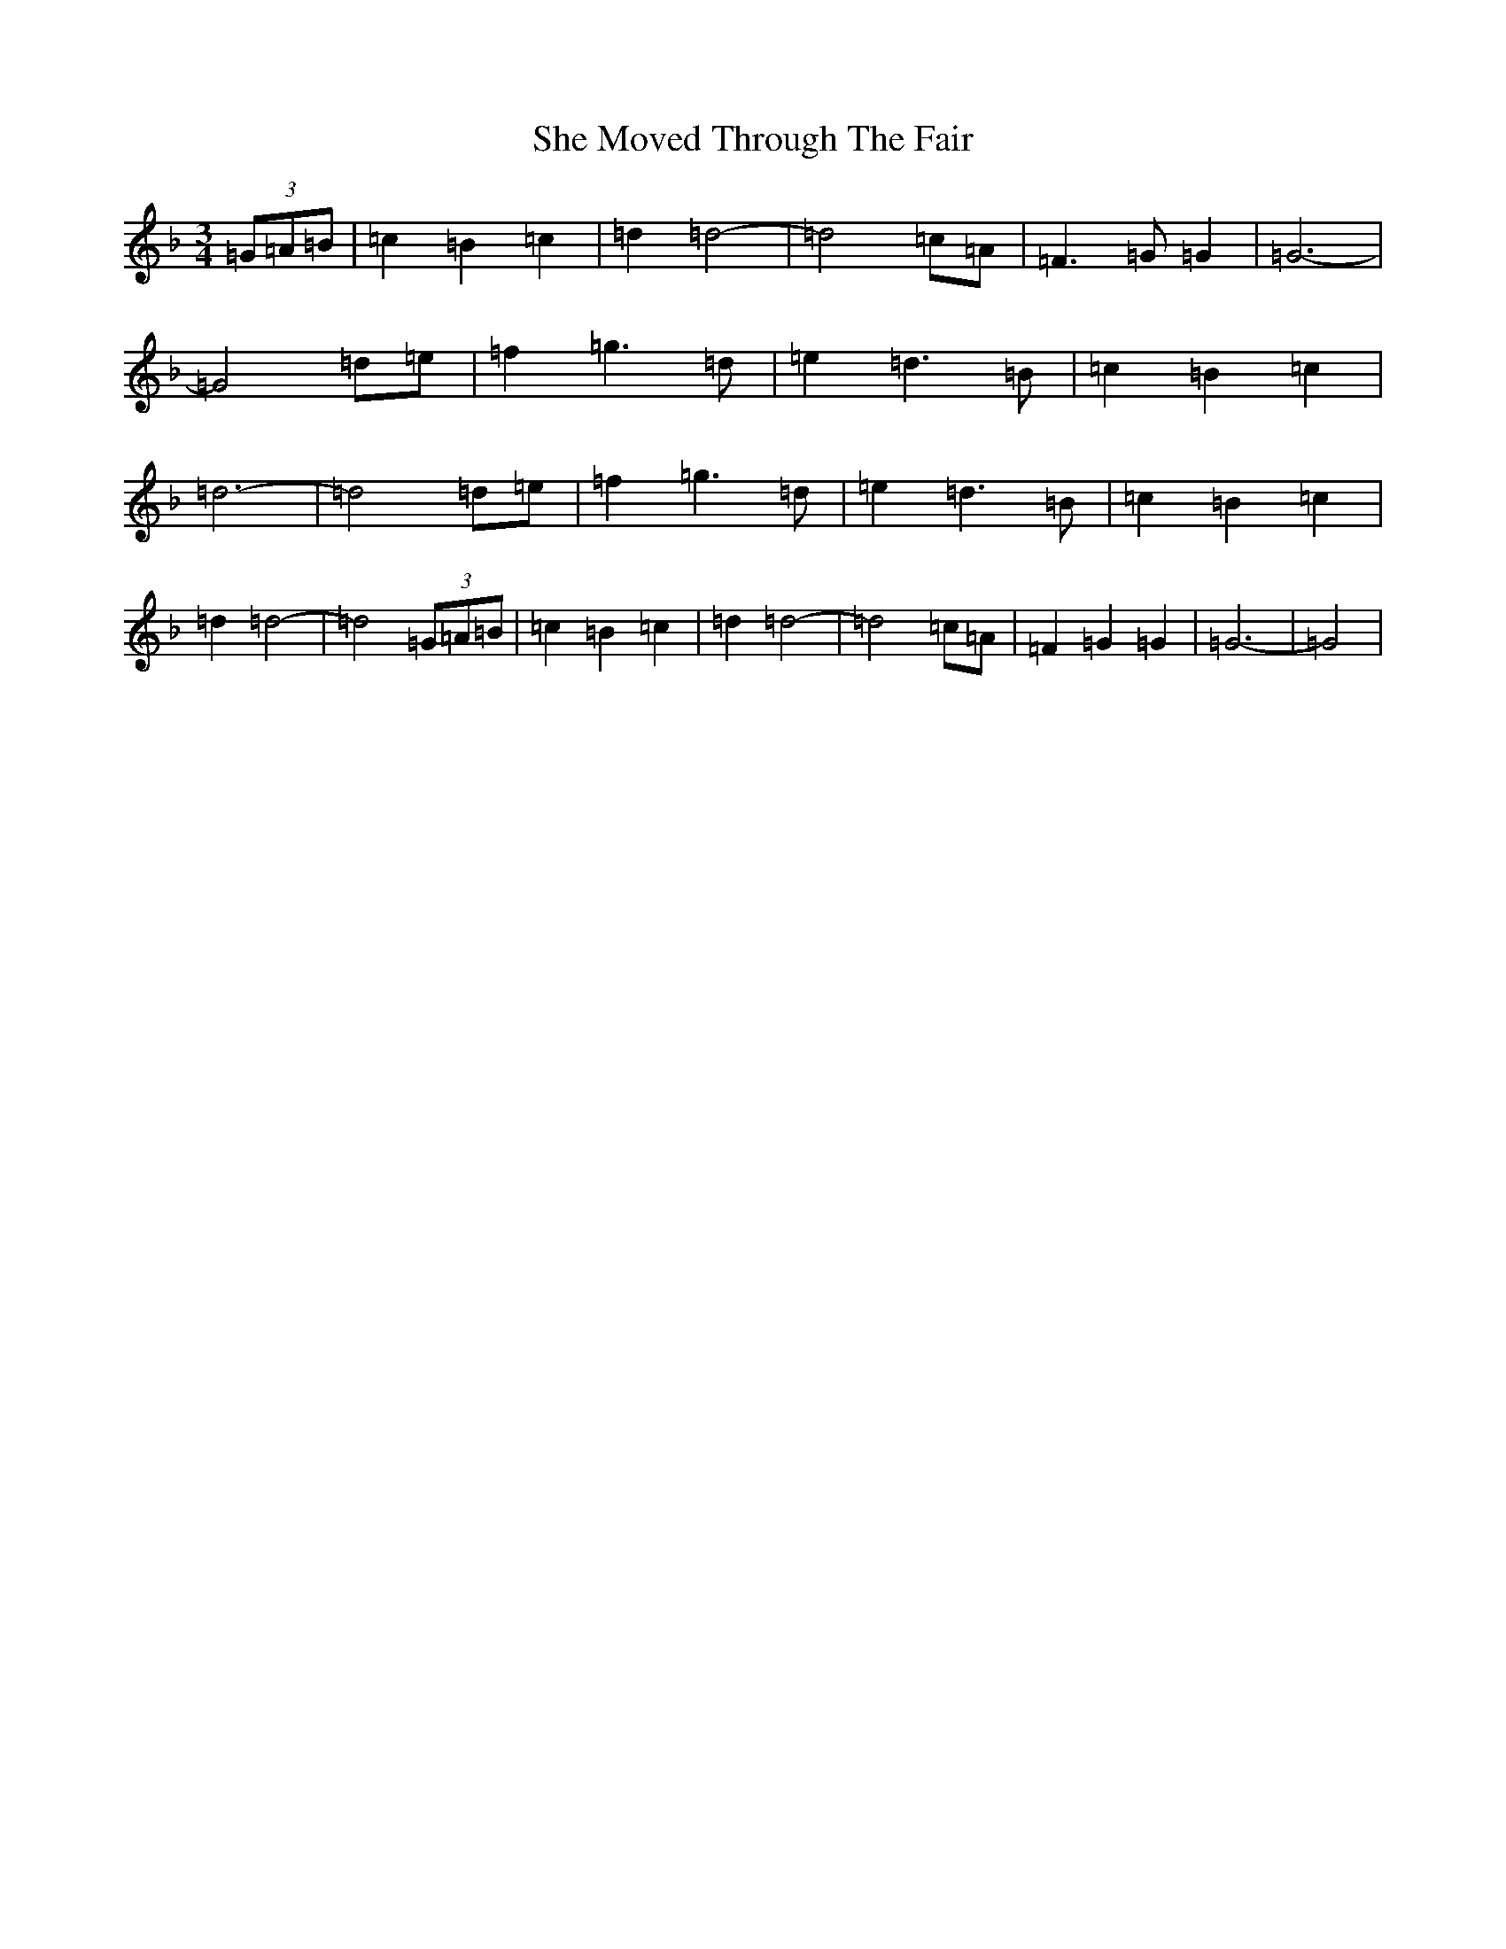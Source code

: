 X: 19260
T: She Moved Through The Fair
S: https://thesession.org/tunes/4735#setting4735
Z: D Mixolydian
R: waltz
M: 3/4
L: 1/8
K: C Mixolydian
(3=G=A=B|=c2=B2=c2|=d2=d4-|=d4=c=A|=F2>=G2=G2|=G6-|=G4=d=e|=f2=g2>=d2|=e2=d2>=B2|=c2=B2=c2|=d6-|=d4=d=e|=f2=g2>=d2|=e2=d2>=B2|=c2=B2=c2|=d2=d4-|=d4(3=G=A=B|=c2=B2=c2|=d2=d4-|=d4=c=A|=F2=G2=G2|=G6-|=G4|